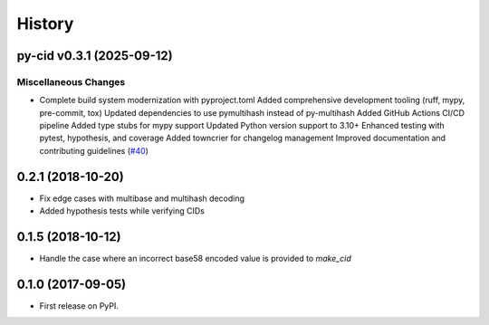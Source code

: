 History
=======

.. towncrier release notes start

py-cid v0.3.1 (2025-09-12)
--------------------------

Miscellaneous Changes
~~~~~~~~~~~~~~~~~~~~~

- Complete build system modernization with pyproject.toml
  Added comprehensive development tooling (ruff, mypy, pre-commit, tox)
  Updated dependencies to use pymultihash instead of py-multihash
  Added GitHub Actions CI/CD pipeline
  Added type stubs for mypy support
  Updated Python version support to 3.10+
  Enhanced testing with pytest, hypothesis, and coverage
  Added towncrier for changelog management
  Improved documentation and contributing guidelines (`#40 <https://github.com/ipld/py-cid/issues/40>`__)

0.2.1 (2018-10-20)
------------------

* Fix edge cases with multibase and multihash decoding
* Added hypothesis tests while verifying CIDs

0.1.5 (2018-10-12)
------------------

* Handle the case where an incorrect base58 encoded value is provided to `make_cid`

0.1.0 (2017-09-05)
------------------

* First release on PyPI.
